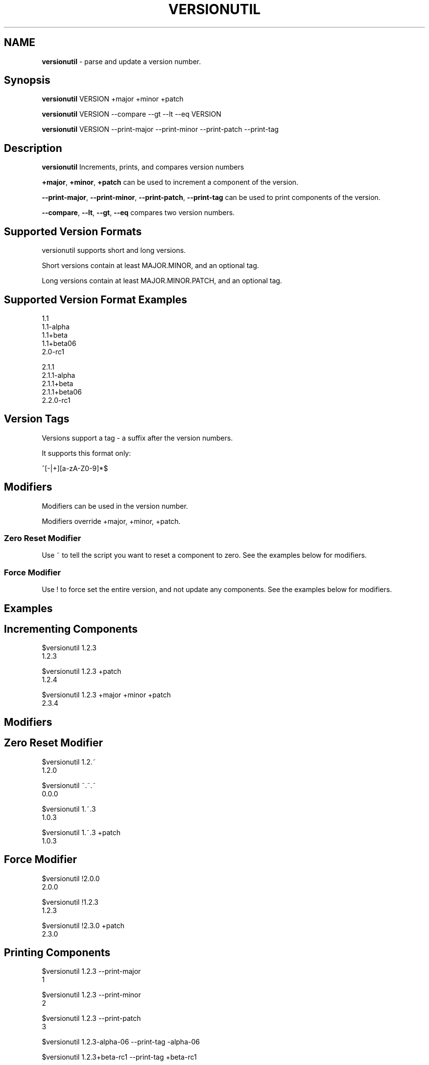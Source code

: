 .\" generated with Ronn/v0.7.3
.\" http://github.com/rtomayko/ronn/tree/0.7.3
.
.TH "VERSIONUTIL" "1" "July 2016" "" ""
.
.SH "NAME"
\fBversionutil\fR \- parse and update a version number\.
.
.SH "Synopsis"
\fBversionutil\fR VERSION +major +minor +patch
.
.P
\fBversionutil\fR VERSION \-\-compare \-\-gt \-\-lt \-\-eq VERSION
.
.P
\fBversionutil\fR VERSION \-\-print\-major \-\-print\-minor \-\-print\-patch \-\-print\-tag
.
.SH "Description"
\fBversionutil\fR Increments, prints, and compares version numbers
.
.P
\fB+major\fR, \fB+minor\fR, \fB+patch\fR can be used to increment a component of the version\.
.
.P
\fB\-\-print\-major\fR, \fB\-\-print\-minor\fR, \fB\-\-print\-patch\fR, \fB\-\-print\-tag\fR can be used to print components of the version\.
.
.P
\fB\-\-compare\fR, \fB\-\-lt\fR, \fB\-\-gt\fR, \fB\-\-eq\fR compares two version numbers\.
.
.SH "Supported Version Formats"
versionutil supports short and long versions\.
.
.P
Short versions contain at least MAJOR\.MINOR, and an optional tag\.
.
.P
Long versions contain at least MAJOR\.MINOR\.PATCH, and an optional tag\.
.
.SH "Supported Version Format Examples"
1\.1
.
.br
1\.1\-alpha
.
.br
1\.1+beta
.
.br
1\.1+beta06
.
.br
2\.0\-rc1
.
.P
2\.1\.1
.
.br
2\.1\.1\-alpha
.
.br
2\.1\.1+beta
.
.br
2\.1\.1+beta06
.
.br
2\.2\.0\-rc1
.
.SH "Version Tags"
Versions support a tag \- a suffix after the version numbers\.
.
.P
It supports this format only:
.
.P
^[\-|+][a\-zA\-Z0\-9]*$
.
.SH "Modifiers"
Modifiers can be used in the version number\.
.
.P
Modifiers override +major, +minor, +patch\.
.
.SS "Zero Reset Modifier"
Use ~ to tell the script you want to reset a component to zero\. See the examples below for modifiers\.
.
.SS "Force Modifier"
Use ! to force set the entire version, and not update any components\. See the examples below for modifiers\.
.
.SH "Examples"
.
.SH "Incrementing Components"
$versionutil 1\.2\.3
.
.br
1\.2\.3
.
.P
$versionutil 1\.2\.3 +patch
.
.br
1\.2\.4
.
.P
$versionutil 1\.2\.3 +major +minor +patch
.
.br
2\.3\.4
.
.SH "Modifiers"
.
.SH "Zero Reset Modifier"
$versionutil 1\.2\.~
.
.br
1\.2\.0
.
.P
$versionutil ~\.~\.~
.
.br
0\.0\.0
.
.P
$versionutil 1\.~\.3
.
.br
1\.0\.3
.
.P
$versionutil 1\.~\.3 +patch
.
.br
1\.0\.3
.
.SH "Force Modifier"
$versionutil !2\.0\.0
.
.br
2\.0\.0
.
.P
$versionutil !1\.2\.3
.
.br
1\.2\.3
.
.P
$versionutil !2\.3\.0 +patch
.
.br
2\.3\.0
.
.SH "Printing Components"
$versionutil 1\.2\.3 \-\-print\-major
.
.br
1
.
.P
$versionutil 1\.2\.3 \-\-print\-minor
.
.br
2
.
.P
$versionutil 1\.2\.3 \-\-print\-patch
.
.br
3
.
.P
$versionutil 1\.2\.3\-alpha\-06 \-\-print\-tag \-alpha\-06
.
.P
$versionutil 1\.2\.3+beta\-rc1 \-\-print\-tag +beta\-rc1
.
.SH "Printing with Modifiers"
All modifiers are applied first\.
.
.P
$versionutil 1\.2\.~ \-\-print\-patch 0
.
.P
$versionutil !~\.3\.1 \-\-print\-major 0
.
.SH "Comparing Versions Examples"
$versionutil 1\.2\.5 \-\-compare 1\.2\.4
.
.br
gt
.
.P
$versionutil 1\.2\.3 \-\-compare 1\.2\.4
.
.br
lt
.
.P
$versionutil 1\.2\.3 \-\-compare 1\.2\.3
.
.br
eq
.
.P
$versionutil 1\.2\.3 \-\-lt 1\.2\.2
.
.br
false
.
.P
$versionutil 1\.2\.4 \-\-gt 1\.2\.2
.
.br
true
.
.P
$versionutil 1\.2\.3 \-\-eq 1\.2\.3
.
.br
true
.
.SH "Tests"
You can run the internal unit tests:
.
.P
$versionutil \-\-test
.
.SH "Author"
Aaron Smith

